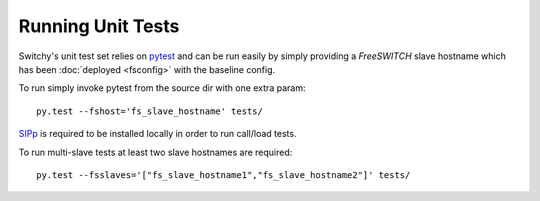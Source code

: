 Running Unit Tests
==================
Switchy's unit test set relies on `pytest`_ and can be run easily by simply
providing a *FreeSWITCH* slave hostname which has been :doc:`deployed <fsconfig>` with the
baseline config.

To run simply invoke pytest from the source dir with one extra param::

    py.test --fshost='fs_slave_hostname' tests/

`SIPp <sipp>`_ is required to be installed locally in order to run call/load tests.

To run multi-slave tests at least two slave hostnames are required::

    py.test --fsslaves='["fs_slave_hostname1","fs_slave_hostname2"]' tests/


.. _pytest:
    http://pytest.org
.. _sipp:
    http://sipp.sourceforge.net
